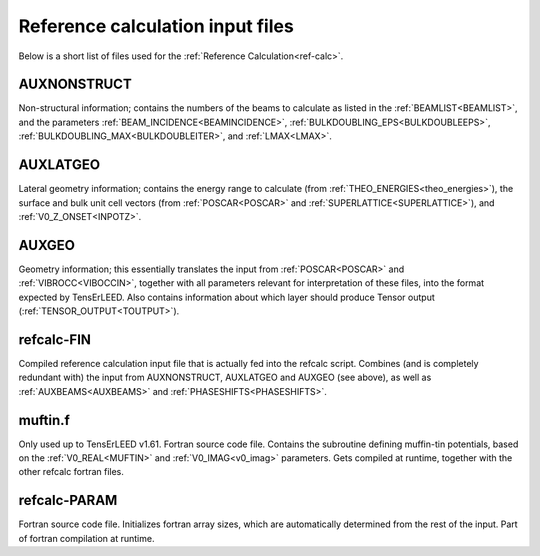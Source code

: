 .. _refcalc-input:

Reference calculation input files
=================================

Below is a short list of files used for the 
:ref:`Reference Calculation<ref-calc>`.

.. _auxnonstruct:

AUXNONSTRUCT
------------
Non-structural information; contains the numbers of the beams to 
calculate as listed in the :ref:`BEAMLIST<BEAMLIST>`, and the 
parameters :ref:`BEAM_INCIDENCE<BEAMINCIDENCE>`, 
:ref:`BULKDOUBLING_EPS<BULKDOUBLEEPS>`, 
:ref:`BULKDOUBLING_MAX<BULKDOUBLEITER>`, and :ref:`LMAX<LMAX>`.

.. _auxlatgeo:

AUXLATGEO
---------
Lateral geometry information; contains the energy range to calculate (from :ref:`THEO_ENERGIES<theo_energies>`), the surface and bulk unit cell vectors (from :ref:`POSCAR<POSCAR>`  and :ref:`SUPERLATTICE<SUPERLATTICE>`), and :ref:`V0_Z_ONSET<INPOTZ>`.

.. _auxgeo:

AUXGEO
------
Geometry information; this essentially translates the input from :ref:`POSCAR<POSCAR>`  and :ref:`VIBROCC<VIBOCCIN>`, together with all parameters relevant for interpretation of these files, into the format expected by TensErLEED.
Also contains information about which layer should produce Tensor output (:ref:`TENSOR_OUTPUT<TOUTPUT>`).

refcalc-FIN
-----------
Compiled reference calculation input file that is actually fed into the refcalc script.
Combines (and is completely redundant with) the input from AUXNONSTRUCT, AUXLATGEO and AUXGEO (see above), as well as :ref:`AUXBEAMS<AUXBEAMS>`  and :ref:`PHASESHIFTS<PHASESHIFTS>`.

muftin.f
--------
Only used up to TensErLEED v1.61. Fortran source code file.
Contains the subroutine defining muffin-tin potentials, based on the :ref:`V0_REAL<MUFTIN>`  and :ref:`V0_IMAG<v0_imag>`  parameters. Gets compiled at runtime, together with the other refcalc fortran files.

refcalc-PARAM
-------------
Fortran source code file. Initializes fortran array sizes, which are automatically determined from the rest of the input. Part of fortran compilation at runtime.
